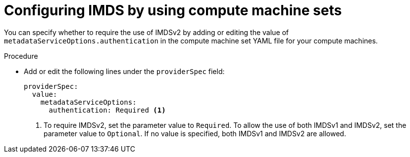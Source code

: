 // Module included in the following assemblies:
//
// * machine_management/creating_machinesets/creating-machineset-aws.adoc

:_content-type: PROCEDURE
[id="machineset-creating-imds-options_{context}"]
= Configuring IMDS by using compute machine sets

You can specify whether to require the use of IMDSv2 by adding or editing the value of `metadataServiceOptions.authentication` in the compute machine set YAML file for your compute machines.

.Procedure
* Add or edit the following lines under the `providerSpec` field:
+
[source,yaml]
----
providerSpec:
  value:
    metadataServiceOptions:
      authentication: Required <1>
----
<1> To require IMDSv2, set the parameter value to `Required`. To allow the use of both IMDSv1 and IMDSv2, set the parameter value to `Optional`. If no value is specified, both IMDSv1 and IMDSv2 are allowed.
